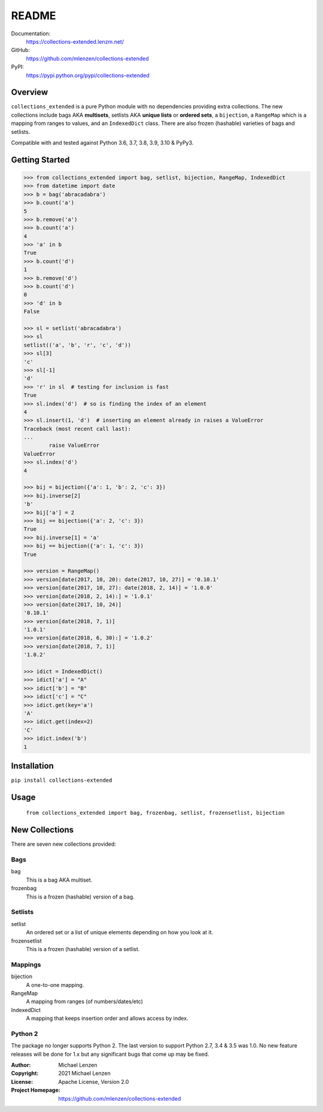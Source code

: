 README
######

.. image:: https://coveralls.io/repos/github/mlenzen/collections-extended/badge.svg?branch=master
	:target: https://coveralls.io/github/mlenzen/collections-extended?branch=master
	:alt: Coverage


.. image:: https://pepy.tech/badge/collections-extended/week
	:target: https://pepy.tech/project/collections-extended/
	:alt: Downloads


Documentation:
	https://collections-extended.lenzm.net/
GitHub:
	https://github.com/mlenzen/collections-extended
PyPI:
	https://pypi.python.org/pypi/collections-extended

Overview
========

``collections_extended`` is a pure Python module with no dependencies providing
extra collections. The new collections include
bags AKA **multisets**,
setlists AKA **unique lists** or **ordered sets**,
a ``bijection``,
a ``RangeMap`` which is a mapping from ranges to values, and
an ``IndexedDict`` class.
There are also frozen (hashable) varieties of bags and setlists.

Compatible with and tested against Python 3.6, 3.7, 3.8, 3.9, 3.10 & PyPy3.

Getting Started
===============

.. code-block:: python

	>>> from collections_extended import bag, setlist, bijection, RangeMap, IndexedDict
	>>> from datetime import date
	>>> b = bag('abracadabra')
	>>> b.count('a')
	5
	>>> b.remove('a')
	>>> b.count('a')
	4
	>>> 'a' in b
	True
	>>> b.count('d')
	1
	>>> b.remove('d')
	>>> b.count('d')
	0
	>>> 'd' in b
	False

	>>> sl = setlist('abracadabra')
	>>> sl
	setlist(('a', 'b', 'r', 'c', 'd'))
	>>> sl[3]
	'c'
	>>> sl[-1]
	'd'
	>>> 'r' in sl  # testing for inclusion is fast
	True
	>>> sl.index('d')  # so is finding the index of an element
	4
	>>> sl.insert(1, 'd')  # inserting an element already in raises a ValueError
	Traceback (most recent call last):
	...
		raise ValueError
	ValueError
	>>> sl.index('d')
	4

	>>> bij = bijection({'a': 1, 'b': 2, 'c': 3})
	>>> bij.inverse[2]
	'b'
	>>> bij['a'] = 2
	>>> bij == bijection({'a': 2, 'c': 3})
	True
	>>> bij.inverse[1] = 'a'
	>>> bij == bijection({'a': 1, 'c': 3})
	True

	>>> version = RangeMap()
	>>> version[date(2017, 10, 20): date(2017, 10, 27)] = '0.10.1'
	>>> version[date(2017, 10, 27): date(2018, 2, 14)] = '1.0.0'
	>>> version[date(2018, 2, 14):] = '1.0.1'
	>>> version[date(2017, 10, 24)]
	'0.10.1'
	>>> version[date(2018, 7, 1)]
	'1.0.1'
	>>> version[date(2018, 6, 30):] = '1.0.2'
	>>> version[date(2018, 7, 1)]
	'1.0.2'

	>>> idict = IndexedDict()
	>>> idict['a'] = "A"
	>>> idict['b'] = "B"
	>>> idict['c'] = "C"
	>>> idict.get(key='a')
	'A'
	>>> idict.get(index=2)
	'C'
	>>> idict.index('b')
	1

Installation
============

``pip install collections-extended``

Usage
=====
	``from collections_extended import bag, frozenbag, setlist, frozensetlist, bijection``

New Collections
===============

There are seven new collections provided:

Bags
----
bag
	This is a bag AKA multiset.
frozenbag
	This is a frozen (hashable) version of a bag.

Setlists
--------
setlist
	An ordered set or a list of unique elements depending on how you look at it.
frozensetlist
	This is a frozen (hashable) version of a setlist.

Mappings
--------
bijection
	A one-to-one mapping.
RangeMap
	A mapping from ranges (of numbers/dates/etc)
IndexedDict
	A mapping that keeps insertion order and allows access by index.

Python 2
--------

The package no longer supports Python 2. The last version to support
Python 2.7, 3.4 & 3.5 was 1.0. No new feature releases will be done for 1.x but
any significant bugs that come up may be fixed.

:Author: Michael Lenzen
:Copyright: 2021 Michael Lenzen
:License: Apache License, Version 2.0
:Project Homepage: https://github.com/mlenzen/collections-extended

